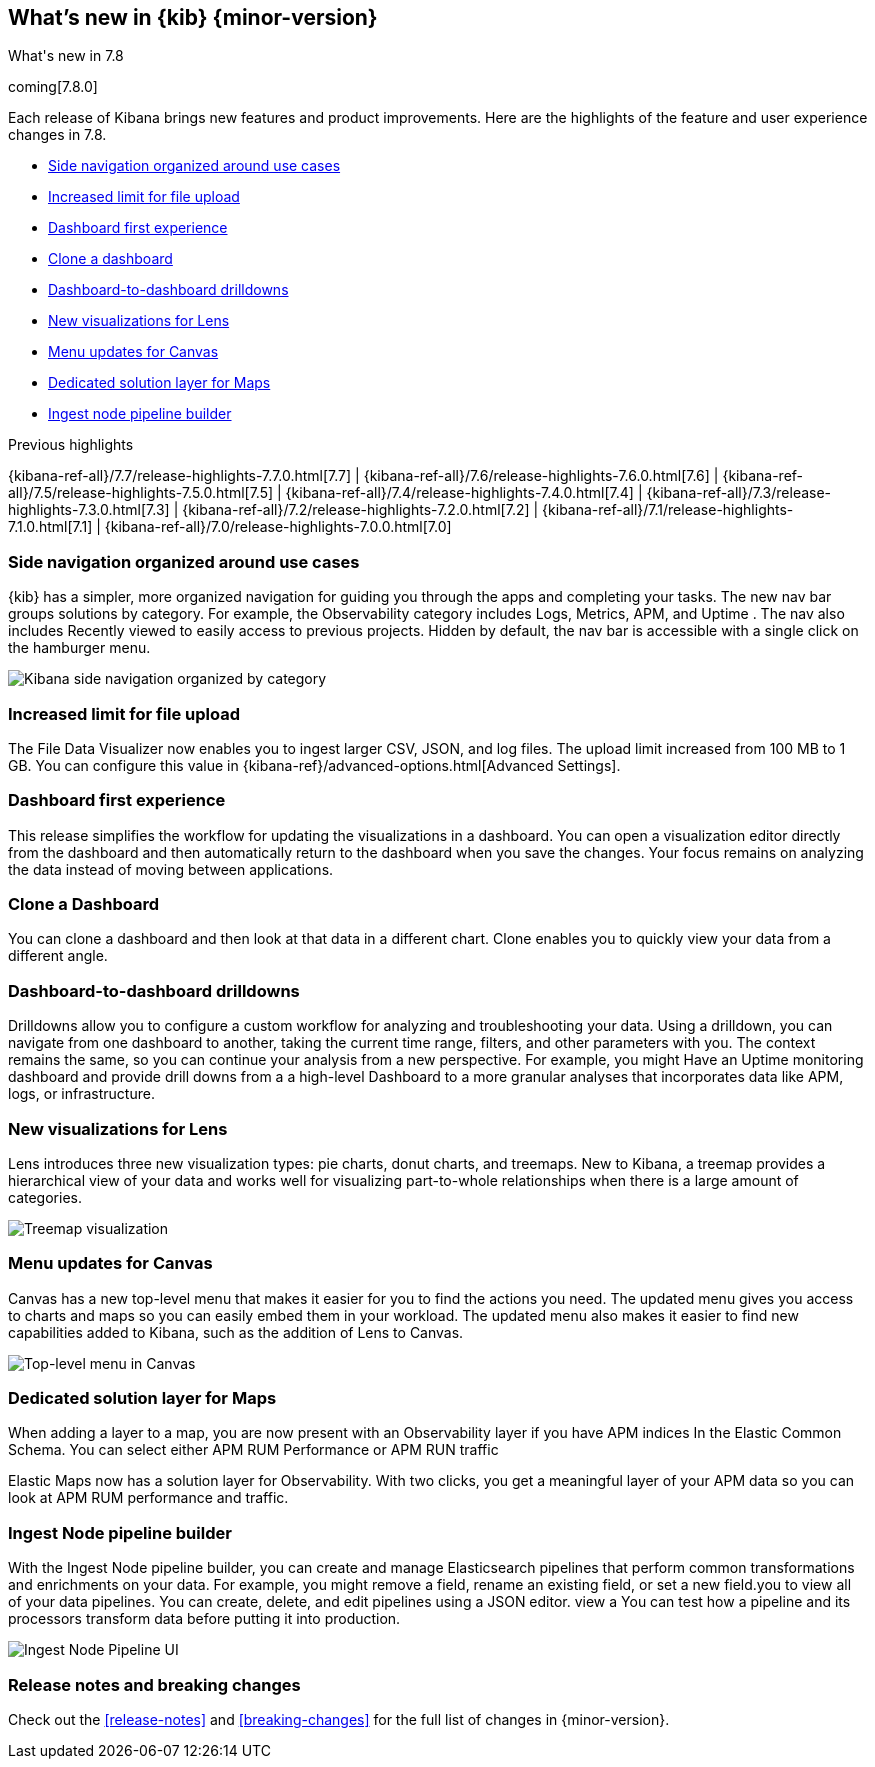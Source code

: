 [[whats-new]]
== What's new in {kib} {minor-version}
++++
<titleabbrev>What's new in 7.8</titleabbrev>
++++


coming[7.8.0]

Each release of Kibana brings new features and product improvements.
Here are the highlights of the feature and user experience changes in 7.8.

* <<navigation-7-8, Side navigation organized around use cases>>
* <<file-upload-7-8, Increased limit for file upload>>
* <<dashboard-first-7-8, Dashboard first experience>>
* <<dashboard-clone-7-8, Clone a dashboard>>
* <<dashboard-to-dashboard-7-8, Dashboard-to-dashboard drilldowns>>
* <<lens-7-8, New visualizations for Lens>>
* <<canvas-7-8, Menu updates for Canvas>>
* <<maps-7-8, Dedicated solution layer for Maps>>
* <<ingest-node-pipeline-7-8, Ingest node pipeline builder>>


Previous highlights

{kibana-ref-all}/7.7/release-highlights-7.7.0.html[7.7] | {kibana-ref-all}/7.6/release-highlights-7.6.0.html[7.6] | {kibana-ref-all}/7.5/release-highlights-7.5.0.html[7.5] |
{kibana-ref-all}/7.4/release-highlights-7.4.0.html[7.4] | {kibana-ref-all}/7.3/release-highlights-7.3.0.html[7.3] | {kibana-ref-all}/7.2/release-highlights-7.2.0.html[7.2]
| {kibana-ref-all}/7.1/release-highlights-7.1.0.html[7.1] | {kibana-ref-all}/7.0/release-highlights-7.0.0.html[7.0]





//NOTE: The notable-highlights tagged regions are re-used in the
//Installation and Upgrade Guide

// tag::notable-highlights[]

[float]
[[navigation-7-8]]
=== Side navigation organized around use cases

{kib} has a simpler, more organized navigation for guiding you
through the apps and completing your tasks.  The new nav bar groups
solutions by category. For example, the Observability category
includes Logs, Metrics, APM, and Uptime . The nav also includes
Recently viewed to easily
access to previous projects. Hidden by default, the nav bar is accessible
with a single click on the hamburger menu.

[role="screenshot"]
image:images/whats-new/7-8-navigation.png[Kibana side navigation organized by category]


[float]
[[file-upload-7-8]]
=== Increased limit for file upload

The File Data Visualizer now enables you to ingest larger CSV, JSON, and log files.
The upload limit increased from 100 MB to 1 GB. You can configure this value in
{kibana-ref}/advanced-options.html[Advanced Settings].


[float]
[[dashboard-first-7-8]]
=== Dashboard first experience

This release simplifies the workflow for updating the visualizations in a dashboard.
You can open a visualization editor directly from the dashboard and then
automatically return to the dashboard when you save the changes.
Your focus remains on analyzing the data instead of moving between applications.


[float]
[[dashboard-clone-7-8]]
=== Clone a Dashboard
You can clone a dashboard and then look at that data
in a different chart.  Clone enables you to quickly view your data from a
different angle.


[float]
[[dashboard-to-dashboard-7-8]]
=== Dashboard-to-dashboard drilldowns

Drilldowns allow you to configure a custom
workflow for analyzing and troubleshooting your data. Using a drilldown,
you can navigate from one dashboard to another, taking the current time range,
filters, and other parameters with you. The context remains the same, so
you can continue your analysis from a new perspective.  For example, you might
Have an Uptime monitoring dashboard and provide drill downs from a a high-level
Dashboard to a more granular analyses that incorporates data like APM, logs, or infrastructure.

[float]
[[lens-7-8]]
=== New visualizations for Lens

Lens introduces three new visualization types: pie charts, donut charts, and treemaps.  New
to Kibana, a treemap provides a hierarchical view of your data and works well
for visualizing part-to-whole relationships when there
is a large amount of categories.

[role="screenshot"]
image:images/whats-new/7-8-treemap.png[Treemap visualization]


[float]
[[canvas-7-8]]
=== Menu updates for Canvas

Canvas has a new top-level menu that makes it easier for you to find the actions you need.
The updated menu gives you access to charts and maps so you can easily embed them in your workload.
The updated menu also makes it easier to find new capabilities added to Kibana, such as
the addition of Lens to Canvas.

[role="screenshot"]
image:images/whats-new/7-8-canvas.png[Top-level menu in Canvas]


[float]
[[maps-7-8]]
=== Dedicated solution layer for Maps

When adding a layer to a map, you are now present with an Observability layer if you have APM indices
In the Elastic Common Schema.  You can select either APM RUM Performance or APM RUN traffic

Elastic Maps now has a solution layer for Observability. With two clicks, you
get a meaningful layer of your APM data so you can look at APM RUM performance
and traffic.

[float]
[[ingest-node-pipeline-7-8]]
=== Ingest Node pipeline builder

With the Ingest Node pipeline builder, you can
create and manage Elasticsearch pipelines
that perform common transformations and enrichments on your data.
For example, you might remove a field, rename an existing field,
or set a new field.you to view all of your data pipelines.
You can create, delete, and edit pipelines
using a JSON editor. view a  You can test how a pipeline and its processors
transform data before putting it into production.

[role="screenshot"]
image:images/whats-new/7-8-ingest-node.png[Ingest Node Pipeline UI]


// end::notable-highlights[]

[float]
=== Release notes and breaking changes
Check out the <<release-notes>> and
<<breaking-changes>> for the full list of changes in {minor-version}.
